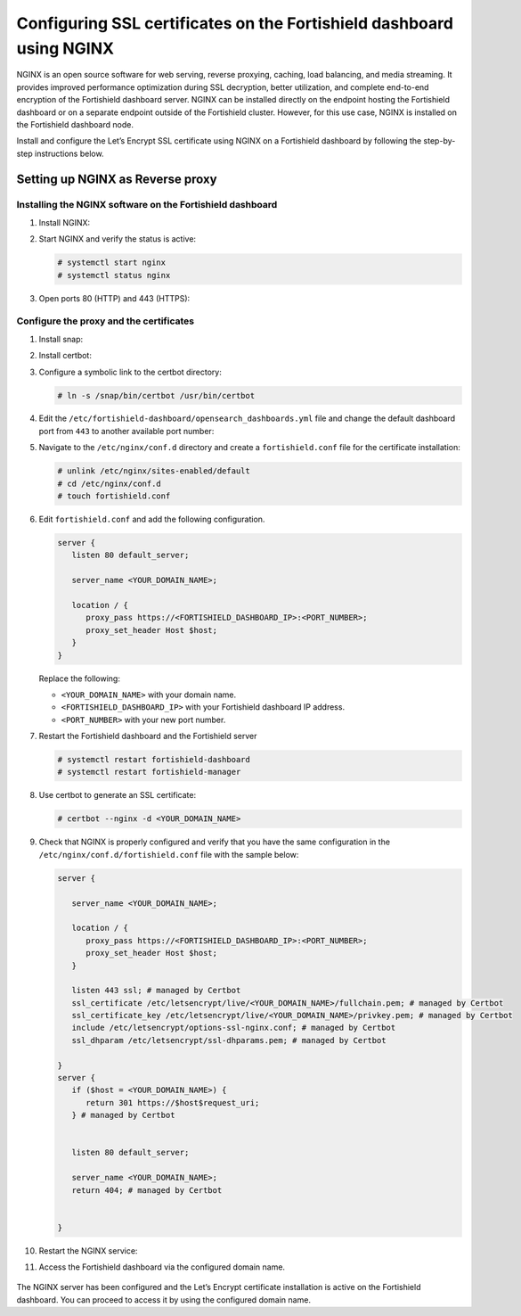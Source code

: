 .. Copyright (C) 2015, Fortishield, Inc.

.. meta::
   :description: You can use third-party certificates, instead of self-signed, in the Fortishield dashboard. Learn more about it in this section of the Fortishield documentation. 

.. _ssl-nginx:

Configuring SSL certificates on the Fortishield dashboard using NGINX
===============================================================

NGINX is an open source software for web serving, reverse proxying, caching, load balancing, and media streaming. It provides improved performance optimization during SSL decryption, better utilization, and complete end-to-end encryption of the Fortishield dashboard server. NGINX can be installed directly on the endpoint hosting the Fortishield dashboard or on a separate endpoint outside of the Fortishield cluster. However, for this use case, NGINX is installed on the Fortishield dashboard node.

Install and configure the Let’s Encrypt SSL certificate using NGINX on a Fortishield dashboard by following the step-by-step instructions below.

Setting up NGINX as Reverse proxy 
---------------------------------

Installing the NGINX software on the Fortishield dashboard
^^^^^^^^^^^^^^^^^^^^^^^^^^^^^^^^^^^^^^^^^^^^^^^^^^^^

#. Install NGINX:

   .. tabs::

      .. group-tab:: Yum

         .. code-block:: console

            # yum install epel-release
            # yum install nginx

      .. group-tab:: APT

         .. code-block:: console

            # apt-get update
            # apt-get install nginx

#. Start NGINX and verify the status is active:

   .. code-block:: console

      # systemctl start nginx
      # systemctl status nginx

#. Open ports 80 (HTTP) and 443 (HTTPS):

   .. tabs::

      .. group-tab:: Yum

         .. code-block:: console

            # systemctl start firewalld
            # firewall-cmd --permanent --add-port=443/tcp
            # firewall-cmd --permanent --add-port=80/tcp

      .. group-tab:: APT

         .. code-block:: console

            # ufw allow 443
            # ufw allow 80 

Configure the proxy and the certificates
^^^^^^^^^^^^^^^^^^^^^^^^^^^^^^^^^^^^^^^^

#. Install snap: 

   .. tabs::

      .. group-tab:: Yum

         .. code-block:: console

            # yum install epel-release
            # yum upgrade
            # yum install snapd
            # systemctl enable --now snapd.socket
            # ln -s /var/lib/snapd/snap /snap

      .. group-tab:: APT

         .. code-block:: console

            # apt-get update
            # apt-get install snap
            # snap install core; snap refresh core

#. Install certbot:

   .. tabs::

      .. group-tab:: Yum

         .. code-block:: console

            # yum remove certbot
            # snap install --classic certbot

      .. group-tab:: APT

         .. code-block:: console

            # apt remove certbot 
            # snap install --classic certbot

#. Configure a symbolic link to the certbot directory:

   .. code-block:: console

      # ln -s /snap/bin/certbot /usr/bin/certbot

#. Edit the ``/etc/fortishield-dashboard/opensearch_dashboards.yml`` file and change the default dashboard port from ``443`` to another available port number:
      
   .. code-block:: yaml
      :emphasize-lines: 3

      server.host: 0.0.0.0
      opensearch.hosts: https://127.0.0.1:9200
      server.port: <PORT_NUMBER>
      opensearch.ssl.verificationMode: certificate
      # opensearch.username: kibanaserver
      # opensearch.password: kibanaserver
      opensearch.requestHeadersWhitelist: ["securitytenant","Authorization"]
      opensearch_security.multitenancy.enabled: false
      opensearch_security.readonly_mode.roles: ["kibana_read_only"]
      server.ssl.enabled: true
      server.ssl.key: "/etc/fortishield-dashboard/certs/fortishield-dashboard-key.pem"
      server.ssl.certificate: "/etc/fortishield-dashboard/certs/fortishield-dashboard.pem"
      opensearch.ssl.certificateAuthorities: ["/etc/fortishield-dashboard/certs/root-ca.pem"]
      uiSettings.overrides.defaultRoute: /app/wz-home
      opensearch_security.cookie.secure: true

#. Navigate to the ``/etc/nginx/conf.d`` directory and create a ``fortishield.conf`` file for the certificate installation:

   .. code-block:: console

      # unlink /etc/nginx/sites-enabled/default
      # cd /etc/nginx/conf.d
      # touch fortishield.conf

#. Edit ``fortishield.conf`` and add the following configuration.

   .. code-block:: console

      server {
         listen 80 default_server;

         server_name <YOUR_DOMAIN_NAME>;

         location / {
            proxy_pass https://<FORTISHIELD_DASHBOARD_IP>:<PORT_NUMBER>;
            proxy_set_header Host $host;
         }
      }

   Replace the following:

   - ``<YOUR_DOMAIN_NAME>`` with your domain name.
   - ``<FORTISHIELD_DASHBOARD_IP>`` with your Fortishield dashboard IP address.
   - ``<PORT_NUMBER>`` with your new port number.

#. Restart the Fortishield dashboard and the Fortishield server
 
   .. code-block:: console

      # systemctl restart fortishield-dashboard
      # systemctl restart fortishield-manager

#. Use certbot to generate an SSL certificate:

   .. code-block:: console

      # certbot --nginx -d <YOUR_DOMAIN_NAME>


#. Check that NGINX is properly configured and verify that you have the same configuration in the ``/etc/nginx/conf.d/fortishield.conf`` file with the sample below: 

   .. code-block:: console

      server {

         server_name <YOUR_DOMAIN_NAME>;

         location / {
            proxy_pass https://<FORTISHIELD_DASHBOARD_IP>:<PORT_NUMBER>;
            proxy_set_header Host $host;
         }

         listen 443 ssl; # managed by Certbot
         ssl_certificate /etc/letsencrypt/live/<YOUR_DOMAIN_NAME>/fullchain.pem; # managed by Certbot
         ssl_certificate_key /etc/letsencrypt/live/<YOUR_DOMAIN_NAME>/privkey.pem; # managed by Certbot
         include /etc/letsencrypt/options-ssl-nginx.conf; # managed by Certbot
         ssl_dhparam /etc/letsencrypt/ssl-dhparams.pem; # managed by Certbot

      }
      server {
         if ($host = <YOUR_DOMAIN_NAME>) {
            return 301 https://$host$request_uri;
         } # managed by Certbot


         listen 80 default_server;

         server_name <YOUR_DOMAIN_NAME>;
         return 404; # managed by Certbot


      }


#. Restart the NGINX service:

   .. include:: /_templates/common/restart_nginx.rst

#. Access the Fortishield dashboard via the configured domain name.

      .. thumbnail:: /images/configuring-third-party-certs/fortishield-dashboard.png
         :title: Fortishield dashboard
         :align: center
         :width: 80%

The NGINX server has been configured and the Let’s Encrypt certificate installation is active on the Fortishield dashboard. You can proceed to access it by using the configured domain name.
